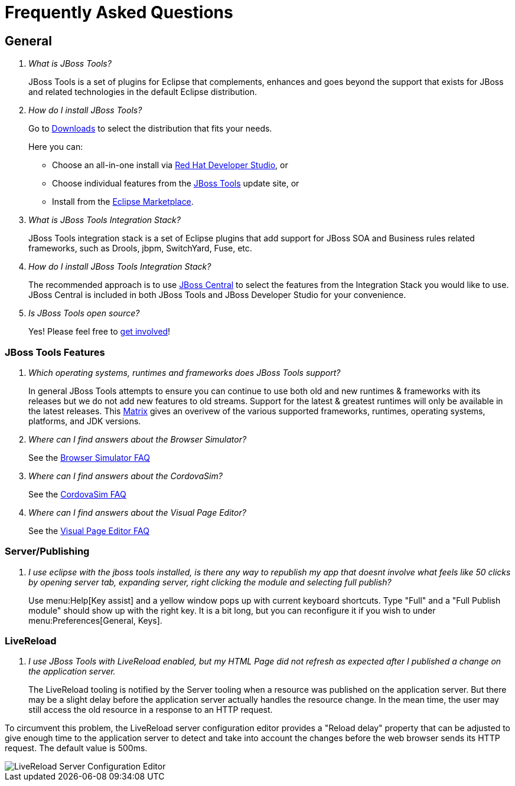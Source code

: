 = Frequently Asked Questions
:page-layout: faq
:page-tab: docs
:page-status: green

== General

[qanda]
What is JBoss Tools?::
  JBoss Tools is a set of plugins for Eclipse that complements, enhances and goes beyond the support that exists for JBoss and related technologies in the default Eclipse distribution.

How do I install JBoss Tools?::

Go to link:../../downloads[Downloads] to select the distribution that fits your needs.
+
Here you can:

  * Choose an all-in-one install via link:https://www.jboss.org/products/devstudio[Red Hat Developer Studio], or
  * Choose individual features from the link:/downloads/[JBoss Tools] update site, or
  * Install from the link:http://marketplace.eclipse.org/[Eclipse Marketplace].


What is JBoss Tools Integration Stack?::
  JBoss Tools integration stack is a set of Eclipse plugins that add support for JBoss SOA and Business rules related frameworks, such as Drools, jbpm, SwitchYard, Fuse, etc.

How do I install JBoss Tools Integration Stack?::
  The recommended approach is to use link:/features/central.html[JBoss Central] to select the features from the Integration Stack you would like to use. JBoss Central is included in both JBoss Tools and JBoss Developer Studio for your convenience.

Is JBoss Tools open source?::
   Yes! Please feel free to link:/getinvolved[get involved]!

=== JBoss Tools Features

[qanda]
Which operating systems, runtimes and frameworks does JBoss Tools support?::
  In general JBoss Tools attempts to ensure you can continue to use both old and new runtimes &amp; frameworks with its releases but we do not add new features to old streams. Support for the latest &amp; greatest runtimes will only be available in the latest releases. This link:https://community.jboss.org/wiki/MatrixOfSupportedPlatformsRuntimesAndTechnologiesInJBossToolsJBDS[Matrix] gives an overivew of the various supported frameworks, runtimes, operating systems, platforms, and JDK versions.

Where can I find answers about the Browser Simulator?::
  See the link:./browsersim.html[Browser Simulator FAQ]

Where can I find answers about the CordovaSim?::
  See the link:./cordovasim.html[CordovaSim FAQ]

Where can I find answers about the Visual Page Editor?::
  See the link:./visualeditor.html[Visual Page Editor FAQ]

=== Server/Publishing

[qanda]
I use eclipse with the jboss tools installed, is there any way to republish my app that doesnt involve what feels like 50 clicks by opening server tab, expanding server, right clicking the module and selecting full publish?::

Use menu:Help[Key assist] and a yellow window pops up with current keyboard shortcuts. Type "Full" and a "Full Publish module" should show up with the right key.
It is a bit long, but you can reconfigure it if you wish to under menu:Preferences[General, Keys].

=== LiveReload

[qanda]
I use JBoss Tools with LiveReload enabled, but my HTML Page did not refresh as expected after I published a change on the application server.::

The LiveReload tooling is notified by the Server tooling when a resource was published on the application server. But there may be a slight delay before the application server actually handles the resource change.
In the mean time, the user may still access the old resource in a response to an HTTP request.

To circumvent this problem, the LiveReload server configuration editor provides a "Reload delay" property that can be adjusted to give enough time
to the application server to detect and take into account the changes before the web browser sends its HTTP request. The default value is 500ms.

image::./images/livereload-server_configuration_editor.png[LiveReload Server Configuration Editor]
